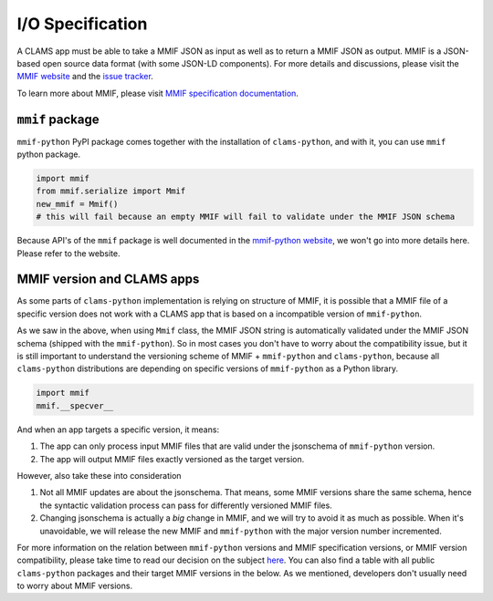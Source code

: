 .. _input-output: 

I/O Specification 
=================

A CLAMS app must be able to take a MMIF JSON as input as well as to return a MMIF JSON as output. MMIF is a JSON-based open source data format (with some JSON-LD components). For more details and discussions, please visit the `MMIF website <https://mmif.clams.ai>`_ and the `issue tracker <https://github.com/clamsproject/mmif/issues>`_. 

To learn more about MMIF, please visit `MMIF specification documentation <https://mmif.clams.ai/>`_.

``mmif`` package
^^^^^^^^^^^^^^^^^
``mmif-python`` PyPI package comes together with the installation of ``clams-python``, and with it, you can use ``mmif`` python package.

.. code-block:: python 

    import mmif
    from mmif.serialize import Mmif
    new_mmif = Mmif()
    # this will fail because an empty MMIF will fail to validate under the MMIF JSON schema

Because API's of the ``mmif`` package is well documented in the `mmif-python website <http://clams.ai/mmif>`_, we won't go into more details here. Please refer to the website. 

MMIF version and CLAMS apps
^^^^^^^^^^^^^^^^^^^^^^^^^^^

As some parts of ``clams-python`` implementation is relying on structure of MMIF, it is possible that a MMIF file of a specific version does not work with a CLAMS app that is based on a incompatible version of ``mmif-python``. 

As we saw in the above, when using ``Mmif`` class, the MMIF JSON string is automatically validated under the MMIF JSON schema (shipped with the ``mmif-python``).
So in most cases you don't have to worry about the compatibility issue, but it is still important to understand the versioning scheme of MMIF + ``mmif-python`` and ``clams-python``, because all ``clams-python`` distributions are depending on specific versions of ``mmif-python`` as a Python library.

.. code-block:: python

    import mmif
    mmif.__specver__

And when an app targets a specific version, it means: 

#. The app can only process input MMIF files that are valid under the jsonschema of ``mmif-python`` version.
#. The app will output MMIF files exactly versioned as the target version.

However, also take these into consideration

#. Not all MMIF updates are about the jsonschema. That means, some MMIF versions share the same schema, hence the syntactic validation process can pass for differently versioned MMIF files. 
#. Changing jsonschema is actually a *big* change in MMIF, and we will try to avoid it as much as possible. When it's unavoidable, we will release the new MMIF and ``mmif-python`` with the major version number incremented. 

For more information on the relation between ``mmif-python`` versions and MMIF specification versions, or MMIF version compatibility, please take time to read our decision on the subject `here <https://mmif.clams.ai/versioning/>`_. You can also find a table with all public ``clams-python`` packages and their target MMIF versions in the below. As we mentioned, developers don't usually need to worry about MMIF versions.

.. csv-table:: Target Specification Versions
   :file: target-versions.csv
   :header-rows: 1
